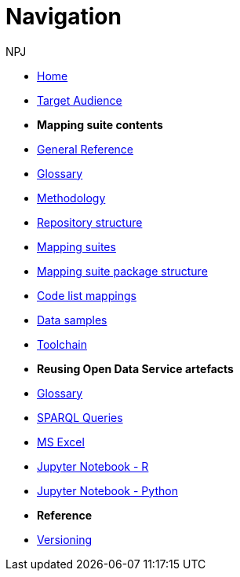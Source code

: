 :doctitle: Navigation
:doccode: sws-main-prod-004
:author: NPJ
:authoremail: nicole-anne.paterson-jones@ext.ec.europa.eu
:docdate: October 2023

* xref:ODS::index.adoc[Home]
* xref:audience.adoc[Target Audience]

* [.separated]#**Mapping suite contents**#
* xref:ODS::genref.adoc[General Reference]
* xref:ODS::glossary.adoc[Glossary]
* xref:mapping_suite/methodology.adoc[Methodology]
* xref:mapping_suite/repository-structure.adoc[Repository structure]
* xref:mapping_suite/index.adoc[Mapping suites]
* xref:mapping_suite/mapping-suite-structure.adoc[Mapping suite package structure]
* xref:mapping_suite/code-list-resources.adoc[Code list mappings]
* xref:mapping_suite/preparing-test-data.adoc[Data samples]
* xref:mapping_suite/toolchain.adoc[Toolchain]

* [.separated]#**Reusing Open Data Service artefacts**#
* xref:sample_app/sa_glossary.adoc[Glossary]
* xref:sample_app/sparql_queries.adoc[SPARQL Queries]
* xref:sample_app/ms_excel.adoc[MS Excel]
* xref:sample_app/jupyter_notebook_r.adoc[Jupyter Notebook - R]
* xref:sample_app/jupyter_notebook_python.adoc[Jupyter Notebook - Python]


* [.separated]#**Reference**#
* xref:mapping_suite/versioning.adoc[Versioning]



